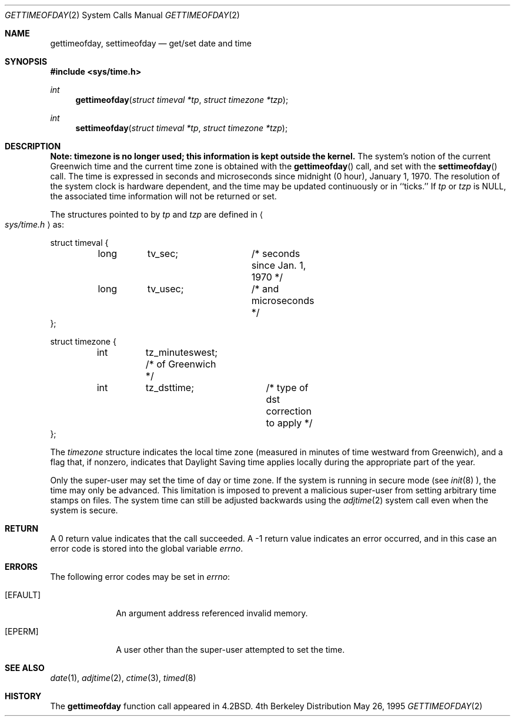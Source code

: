 .\" Copyright (c) 1980, 1991, 1993
.\"	The Regents of the University of California.  All rights reserved.
.\"
.\" Redistribution and use in source and binary forms, with or without
.\" modification, are permitted provided that the following conditions
.\" are met:
.\" 1. Redistributions of source code must retain the above copyright
.\"    notice, this list of conditions and the following disclaimer.
.\" 2. Redistributions in binary form must reproduce the above copyright
.\"    notice, this list of conditions and the following disclaimer in the
.\"    documentation and/or other materials provided with the distribution.
.\" 3. All advertising materials mentioning features or use of this software
.\"    must display the following acknowledgement:
.\"	This product includes software developed by the University of
.\"	California, Berkeley and its contributors.
.\" 4. Neither the name of the University nor the names of its contributors
.\"    may be used to endorse or promote products derived from this software
.\"    without specific prior written permission.
.\"
.\" THIS SOFTWARE IS PROVIDED BY THE REGENTS AND CONTRIBUTORS ``AS IS'' AND
.\" ANY EXPRESS OR IMPLIED WARRANTIES, INCLUDING, BUT NOT LIMITED TO, THE
.\" IMPLIED WARRANTIES OF MERCHANTABILITY AND FITNESS FOR A PARTICULAR PURPOSE
.\" ARE DISCLAIMED.  IN NO EVENT SHALL THE REGENTS OR CONTRIBUTORS BE LIABLE
.\" FOR ANY DIRECT, INDIRECT, INCIDENTAL, SPECIAL, EXEMPLARY, OR CONSEQUENTIAL
.\" DAMAGES (INCLUDING, BUT NOT LIMITED TO, PROCUREMENT OF SUBSTITUTE GOODS
.\" OR SERVICES; LOSS OF USE, DATA, OR PROFITS; OR BUSINESS INTERRUPTION)
.\" HOWEVER CAUSED AND ON ANY THEORY OF LIABILITY, WHETHER IN CONTRACT, STRICT
.\" LIABILITY, OR TORT (INCLUDING NEGLIGENCE OR OTHERWISE) ARISING IN ANY WAY
.\" OUT OF THE USE OF THIS SOFTWARE, EVEN IF ADVISED OF THE POSSIBILITY OF
.\" SUCH DAMAGE.
.\"
.\"     @(#)gettimeofday.2	8.2 (Berkeley) 5/26/95
.\"
.Dd May 26, 1995
.Dt GETTIMEOFDAY 2
.Os BSD 4
.Sh NAME
.Nm gettimeofday ,
.Nm settimeofday
.Nd get/set date and time
.Sh SYNOPSIS
.Fd #include <sys/time.h>
.Ft int
.Fn gettimeofday "struct timeval *tp" "struct timezone *tzp"
.Ft int
.Fn settimeofday "struct timeval *tp" "struct timezone *tzp"
.Sh DESCRIPTION
.Bf -symbolic
Note: timezone is no longer used; this information is kept outside
the kernel.
.Ef
The system's notion of the current Greenwich time and the current time
zone is obtained with the
.Fn gettimeofday
call, and set with the
.Fn settimeofday
call.  The time is expressed in seconds and microseconds
since midnight (0 hour), January 1, 1970.  The resolution of the system
clock is hardware dependent, and the time may be updated continuously or
in ``ticks.''  If
.Fa tp
or
.Fa tzp
is NULL, the associated time
information will not be returned or set.
.Pp
The structures pointed to by
.Fa tp
and
.Fa tzp
are defined in 
.Ao Pa sys/time.h Ac
as:
.Pp
.Bd -literal
struct timeval {
	long	tv_sec;		/* seconds since Jan. 1, 1970 */
	long	tv_usec;	/* and microseconds */
};

struct timezone {
	int	tz_minuteswest; /* of Greenwich */
	int	tz_dsttime;	/* type of dst correction to apply */
};
.Ed
.Pp
The 
.Fa timezone
structure indicates the local time zone
(measured in minutes of time westward from Greenwich),
and a flag that, if nonzero, indicates that
Daylight Saving time applies locally during
the appropriate part of the year.
.Pp
Only the super-user may set the time of day or time zone.
If the system is running in secure mode (see
.Xr init 8 ),
the time may only be advanced.
This limitation is imposed to prevent a malicious super-user
from setting arbitrary time stamps on files.
The system time can still be adjusted backwards using the
.Xr adjtime 2
system call even when the system is secure.
.Sh RETURN
A 0 return value indicates that the call succeeded.
A -1 return value indicates an error occurred, and in this
case an error code is stored into the global variable
.Va errno .
.Sh ERRORS
The following error codes may be set in
.Va errno :
.Bl -tag -width [EFAULT]
.It Bq Er EFAULT
An argument address referenced invalid memory.
.It Bq Er EPERM
A user other than the super-user attempted to set the time.
.El
.Sh SEE ALSO
.Xr date 1 ,
.Xr adjtime 2 ,
.Xr ctime 3 ,
.Xr timed 8
.Sh HISTORY
The
.Nm
function call appeared in
.Bx 4.2 .
